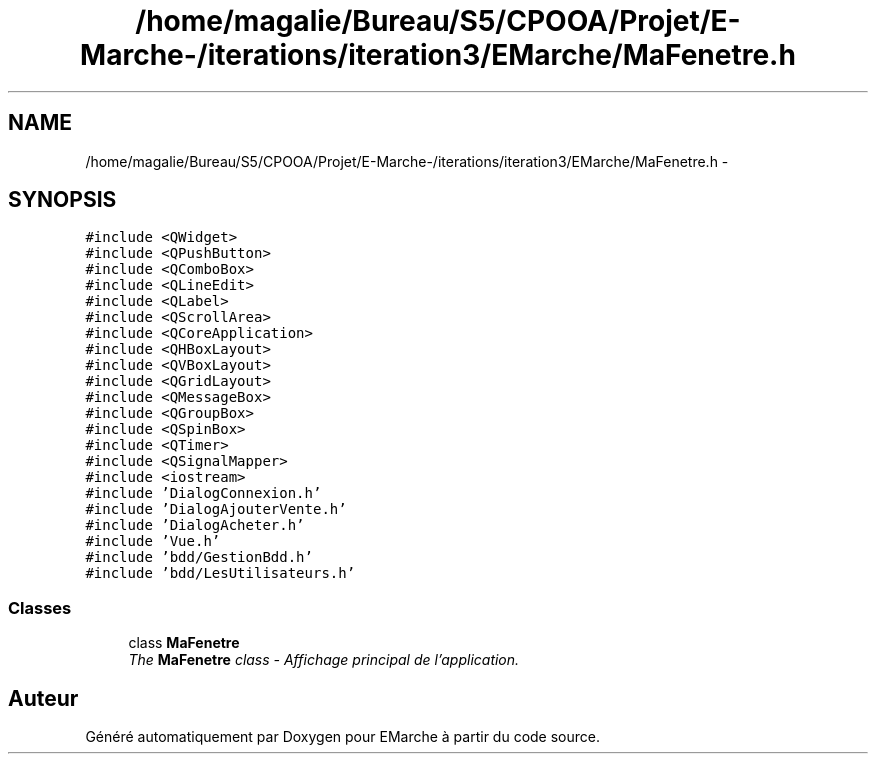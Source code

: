 .TH "/home/magalie/Bureau/S5/CPOOA/Projet/E-Marche-/iterations/iteration3/EMarche/MaFenetre.h" 3 "Vendredi 18 Décembre 2015" "Version 3" "EMarche" \" -*- nroff -*-
.ad l
.nh
.SH NAME
/home/magalie/Bureau/S5/CPOOA/Projet/E-Marche-/iterations/iteration3/EMarche/MaFenetre.h \- 
.SH SYNOPSIS
.br
.PP
\fC#include <QWidget>\fP
.br
\fC#include <QPushButton>\fP
.br
\fC#include <QComboBox>\fP
.br
\fC#include <QLineEdit>\fP
.br
\fC#include <QLabel>\fP
.br
\fC#include <QScrollArea>\fP
.br
\fC#include <QCoreApplication>\fP
.br
\fC#include <QHBoxLayout>\fP
.br
\fC#include <QVBoxLayout>\fP
.br
\fC#include <QGridLayout>\fP
.br
\fC#include <QMessageBox>\fP
.br
\fC#include <QGroupBox>\fP
.br
\fC#include <QSpinBox>\fP
.br
\fC#include <QTimer>\fP
.br
\fC#include <QSignalMapper>\fP
.br
\fC#include <iostream>\fP
.br
\fC#include 'DialogConnexion\&.h'\fP
.br
\fC#include 'DialogAjouterVente\&.h'\fP
.br
\fC#include 'DialogAcheter\&.h'\fP
.br
\fC#include 'Vue\&.h'\fP
.br
\fC#include 'bdd/GestionBdd\&.h'\fP
.br
\fC#include 'bdd/LesUtilisateurs\&.h'\fP
.br

.SS "Classes"

.in +1c
.ti -1c
.RI "class \fBMaFenetre\fP"
.br
.RI "\fIThe \fBMaFenetre\fP class - Affichage principal de l'application\&. \fP"
.in -1c
.SH "Auteur"
.PP 
Généré automatiquement par Doxygen pour EMarche à partir du code source\&.
